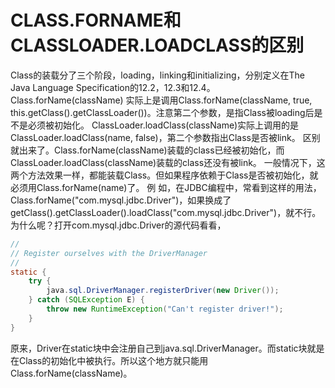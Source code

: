 * CLASS.FORNAME和CLASSLOADER.LOADCLASS的区别
Class的装载分了三个阶段，loading，linking和initializing，分别定义在The Java Language Specification的12.2，12.3和12.4。
Class.forName(className) 实际上是调用Class.forName(className, true, this.getClass().getClassLoader())。注意第二个参数，是指Class被loading后是不是必须被初始化。
ClassLoader.loadClass(className)实际上调用的是ClassLoader.loadClass(name, false)，第二个参数指出Class是否被link。
区别就出来了。Class.forName(className)装载的class已经被初始化，而ClassLoader.loadClass(className)装载的class还没有被link。
一般情况下，这两个方法效果一样，都能装载Class。但如果程序依赖于Class是否被初始化，就必须用Class.forName(name)了。
例 如，在JDBC编程中，常看到这样的用法，Class.forName("com.mysql.jdbc.Driver")，如果换成了 getClass().getClassLoader().loadClass("com.mysql.jdbc.Driver")，就不行。
为什么呢？打开com.mysql.jdbc.Driver的源代码看看，

#+BEGIN_SRC java
  //
  // Register ourselves with the DriverManager
  //
  static {
      try {
          java.sql.DriverManager.registerDriver(new Driver());
      } catch (SQLException E) {
          throw new RuntimeException("Can't register driver!");
      }
  }
  
#+END_SRC

原来，Driver在static块中会注册自己到java.sql.DriverManager。而static块就是在Class的初始化中被执行。所以这个地方就只能用Class.forName(className)。
